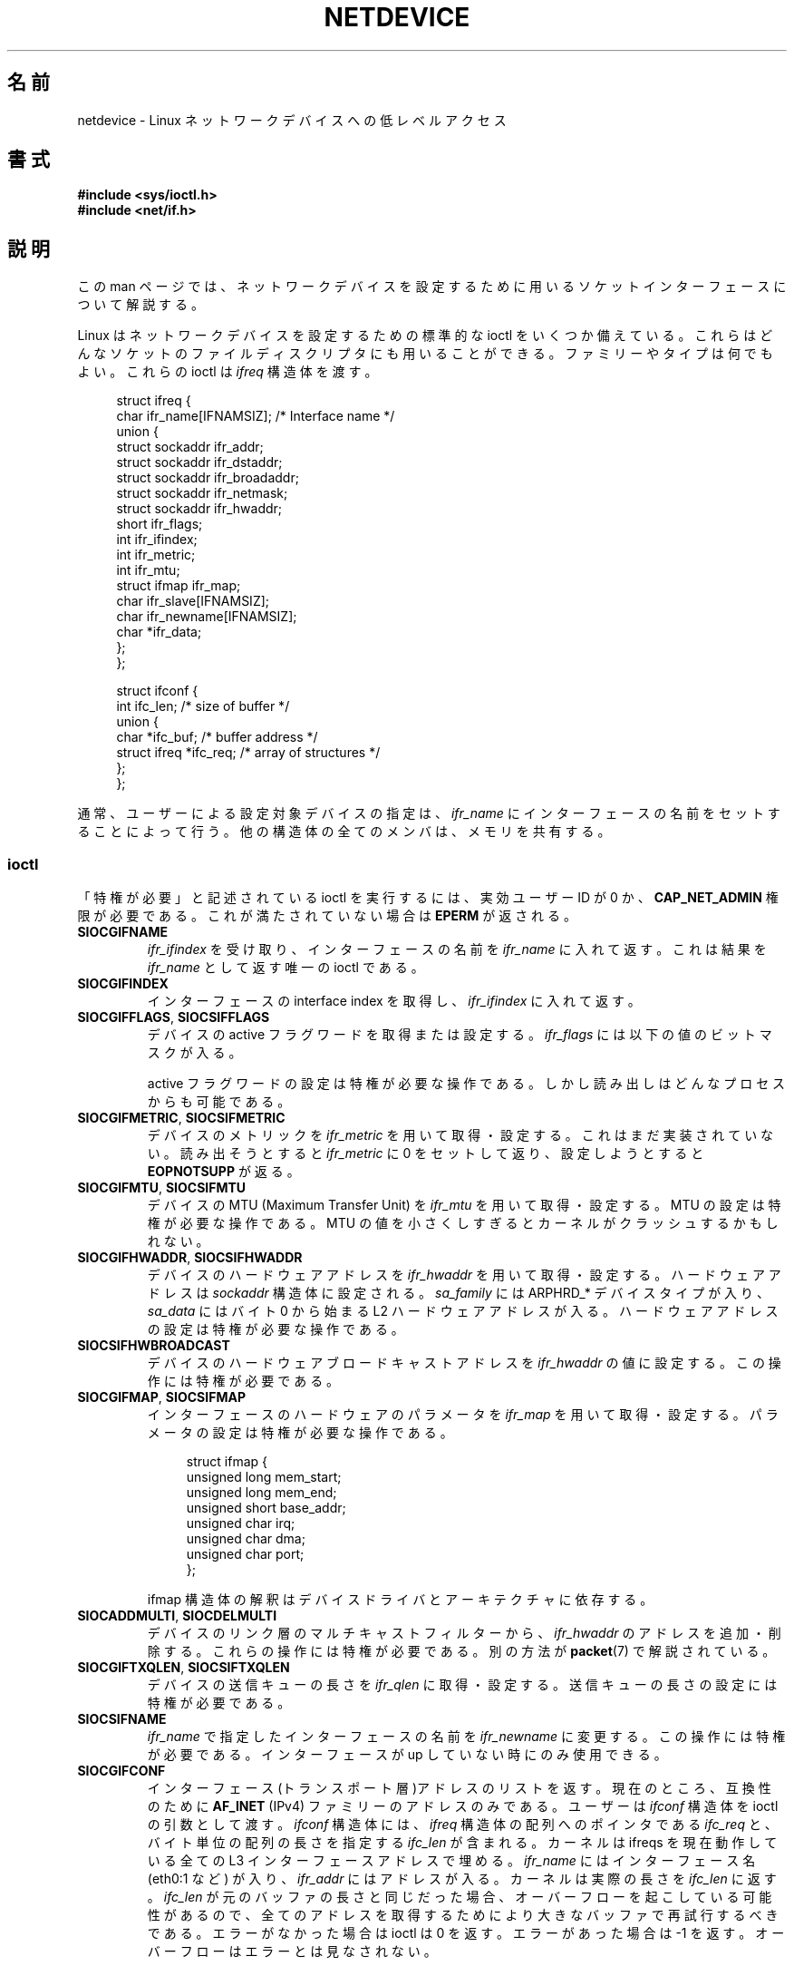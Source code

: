 .\" t
.\" Don't change the first line, it tells man that tbl is needed.
.\" This man page is Copyright (C) 1999 Andi Kleen <ak@muc.de>.
.\" Permission is granted to distribute possibly modified copies
.\" of this page provided the header is included verbatim,
.\" and in case of nontrivial modification author and date
.\" of the modification is added to the header.
.\" $Id: netdevice.7,v 1.10 2000/08/17 10:09:54 ak Exp $
.\"
.\" Modified, 2004-11-25, mtk, formatting and a few wording fixes
.\"
.\"*******************************************************************
.\"
.\" This file was generated with po4a. Translate the source file.
.\"
.\"*******************************************************************
.TH NETDEVICE 7 2009\-01\-14 Linux "Linux Programmer's Manual"
.SH 名前
netdevice \- Linux ネットワークデバイスへの低レベルアクセス
.SH 書式
\fB#include <sys/ioctl.h>\fP
.br
\fB#include <net/if.h>\fP
.SH 説明
この man ページでは、ネットワークデバイスを設定するために 用いるソケットインターフェースについて解説する。

Linux はネットワークデバイスを設定するための標準的な ioctl を いくつか備えている。これらはどんなソケットのファイルディスクリプタにも
用いることができる。ファミリーやタイプは何でもよい。 これらの ioctl は \fIifreq\fP 構造体を渡す。

.in +4n
.nf
struct ifreq {
    char ifr_name[IFNAMSIZ]; /* Interface name */
    union {
        struct sockaddr ifr_addr;
        struct sockaddr ifr_dstaddr;
        struct sockaddr ifr_broadaddr;
        struct sockaddr ifr_netmask;
        struct sockaddr ifr_hwaddr;
        short           ifr_flags;
        int             ifr_ifindex;
        int             ifr_metric;
        int             ifr_mtu;
        struct ifmap    ifr_map;
        char            ifr_slave[IFNAMSIZ];
        char            ifr_newname[IFNAMSIZ];
        char           *ifr_data;
    };
};

struct ifconf {
    int                 ifc_len; /* size of buffer */
    union {
        char           *ifc_buf; /* buffer address */
        struct ifreq   *ifc_req; /* array of structures */
    };
};
.fi
.in

通常、ユーザーによる設定対象デバイスの指定は、 \fIifr_name\fP にインターフェースの名前をセットすることによって行う。
他の構造体の全てのメンバは、メモリを共有する。
.SS ioctl
「特権が必要」と記述されている ioctl を実行するには、 実効ユーザー ID が 0 か、 \fBCAP_NET_ADMIN\fP
権限が必要である。これが満たされていない場合は \fBEPERM\fP が返される。
.TP 
\fBSIOCGIFNAME\fP
\fIifr_ifindex\fP を受け取り、インターフェースの名前を \fIifr_name\fP に入れて返す。これは結果を \fIifr_name\fP
として返す唯一の ioctl である。
.TP 
\fBSIOCGIFINDEX\fP
インターフェースの interface index を取得し、 \fIifr_ifindex\fP に入れて返す。
.TP 
\fBSIOCGIFFLAGS\fP, \fBSIOCSIFFLAGS\fP
デバイスの active フラグワードを取得または設定する。 \fIifr_flags\fP には以下の値のビットマスクが入る。
.TS
tab(:);
c s
l l.
デバイスフラグ
IFF_UP:インターフェースは動作中。
IFF_BROADCAST:有効なブロードキャストアドレスがセットされている。
IFF_DEBUG:内部のデバッグフラグ。
IFF_LOOPBACK:インターフェースはループバックである。
IFF_POINTOPOINT:インターフェースは point\-to\-point リンクである。
IFF_RUNNING:リソースが割り当て済み。
IFF_NOARP:arp プロトコルがない。
IFF_PROMISC:インターフェースは promiscuous モードである。
IFF_NOTRAILERS:trailer の利用を避ける。
IFF_ALLMULTI:全てのマルチキャストパケットを受信する。
IFF_MASTER:負荷分散グループのマスターである。
IFF_SLAVE:負荷分散グループのスレーブである。
IFF_MULTICAST:マルチキャストをサポートしている。
IFF_PORTSEL:ifmap によってメディアタイプを選択できる。
IFF_AUTOMEDIA:自動メディア選択が有効になっている。
IFF_DYNAMIC:T{
このインターフェースが閉じると、アドレスは失われる。
T}
IFF_LOWER_UP:ドライバからの L1 アップの通知 (Linux 2.6.17 以降)
IFF_DORMANT:ドライバからの休止状態の通知 (Linux 2.6.17 以降)
IFF_ECHO:送られたパケットをエコーする (Linux 2.6.25 以降)


.TE
active フラグワードの設定は特権が必要な操作である。 しかし読み出しはどんなプロセスからも可能である。
.TP 
\fBSIOCGIFMETRIC\fP, \fBSIOCSIFMETRIC\fP
デバイスのメトリックを \fIifr_metric\fP を用いて取得・設定する。 これはまだ実装されていない。読み出そうとすると \fIifr_metric\fP
に 0 をセットして返り、設定しようとすると \fBEOPNOTSUPP\fP が返る。
.TP 
\fBSIOCGIFMTU\fP, \fBSIOCSIFMTU\fP
デバイスの MTU (Maximum Transfer Unit) を \fIifr_mtu\fP を用いて取得・設定する。 MTU
の設定は特権が必要な操作である。 MTU の値を小さくしすぎるとカーネルがクラッシュするかもしれない。
.TP 
\fBSIOCGIFHWADDR\fP, \fBSIOCSIFHWADDR\fP
デバイスのハードウェアアドレスを \fIifr_hwaddr\fP を用いて取得・設定する。 ハードウェアアドレスは \fIsockaddr\fP
構造体に設定される。 \fIsa_family\fP には ARPHRD_* デバイスタイプが入り、 \fIsa_data\fP にはバイト 0 から始まる L2
ハードウェアアドレスが入る。 ハードウェアアドレスの設定は特権が必要な操作である。
.TP 
\fBSIOCSIFHWBROADCAST\fP
デバイスのハードウェアブロードキャストアドレスを \fIifr_hwaddr\fP の値に設定する。この操作には特権が必要である。
.TP 
\fBSIOCGIFMAP\fP, \fBSIOCSIFMAP\fP
インターフェースのハードウェアのパラメータを \fIifr_map\fP を用いて取得・設定する。 パラメータの設定は特権が必要な操作である。

.in +4n
.nf
struct ifmap {
    unsigned long   mem_start;
    unsigned long   mem_end;
    unsigned short  base_addr;
    unsigned char   irq;
    unsigned char   dma;
    unsigned char   port;
};
.fi
.in

ifmap 構造体の解釈はデバイスドライバとアーキテクチャに依存する。
.TP 
\fBSIOCADDMULTI\fP, \fBSIOCDELMULTI\fP
デバイスのリンク層のマルチキャストフィルターから、 \fIifr_hwaddr\fP のアドレスを追加・削除する。これらの操作には特権が必要である。
別の方法が \fBpacket\fP(7)  で解説されている。
.TP 
\fBSIOCGIFTXQLEN\fP, \fBSIOCSIFTXQLEN\fP
デバイスの送信キューの長さを \fIifr_qlen\fP に取得・設定する。送信キューの長さの設定には特権が必要である。
.TP 
\fBSIOCSIFNAME\fP
\fIifr_name\fP で指定したインターフェースの名前を \fIifr_newname\fP に変更する。この操作には特権が必要である。インターフェースが
up していない 時にのみ使用できる。
.TP 
\fBSIOCGIFCONF\fP
.\" Slaving isn't supported in 2.2
.\" .
.\" .TP
.\" .BR SIOCGIFSLAVE ", " SIOCSIFSLAVE
.\" Get or set the slave device using
.\" .IR ifr_slave .
.\" Setting the slave device is a privileged operation.
.\" .PP
.\" FIXME add amateur radio stuff.
インターフェース(トランスポート層)アドレスのリストを返す。 現在のところ、互換性のために \fBAF_INET\fP (IPv4)
ファミリーのアドレスのみである。 ユーザーは \fIifconf\fP 構造体を ioctl の引数として渡す。 \fIifconf\fP 構造体には、
\fIifreq\fP 構造体の配列へのポインタである \fIifc_req\fP と、バイト単位の配列の長さを指定する \fIifc_len\fP が含まれる。
カーネルは ifreqs を現在動作している全ての L3 インターフェースアドレスで埋める。 \fIifr_name\fP にはインターフェース名
(eth0:1 など) が入り、 \fIifr_addr\fP にはアドレスが入る。 カーネルは実際の長さを \fIifc_len\fP に返す。
\fIifc_len\fP が元のバッファの長さと同じだった場合、 オーバーフローを起こしている可能性があるので、
全てのアドレスを取得するためにより大きなバッファで再試行するべきである。 エラーがなかった場合は ioctl は 0 を返す。 エラーがあった場合は
\-1 を返す。 オーバーフローはエラーとは見なされない。
.PP
ほとんどのプロトコルには、専用のインターフェースオプションを 設定するための独自の ioctl が存在する。 説明は各プロトコルの man
ページを見よ。
.PP
さらに、デバイスによってはプライベートな ioctl がある。 これらはここでは説明しない。
.SH 注意
厳密にいうと、 \fBSIOCGIFCONF\fP は IP 固有であり、 \fBip\fP(7)  に属する。
.LP
アドレスがなかったり、 \fBIFF_RUNNING\fP フラグがセットされていないインターフェースの名前は \fI/proc/net/dev\fP
で知ることができる。
.LP
ローカル IPV6 IP アドレスは \fI/proc/net\fP か \fBrtnetlink\fP(7)  で知ることができる。
.SH バグ
glibc 2.1 では \fI<net/if.h>\fP に \fIifr_newname\fP マクロがない。
とりあえずの対応策として、以下のコードを追加しておくこと。
.sp
.in +4n
.nf
#ifndef ifr_newname
#define ifr_newname     ifr_ifru.ifru_slave
#endif
.fi
.in
.SH 関連項目
\fBproc\fP(5), \fBcapabilities\fP(7), \fBip\fP(7), \fBrtnetlink\fP(7)
